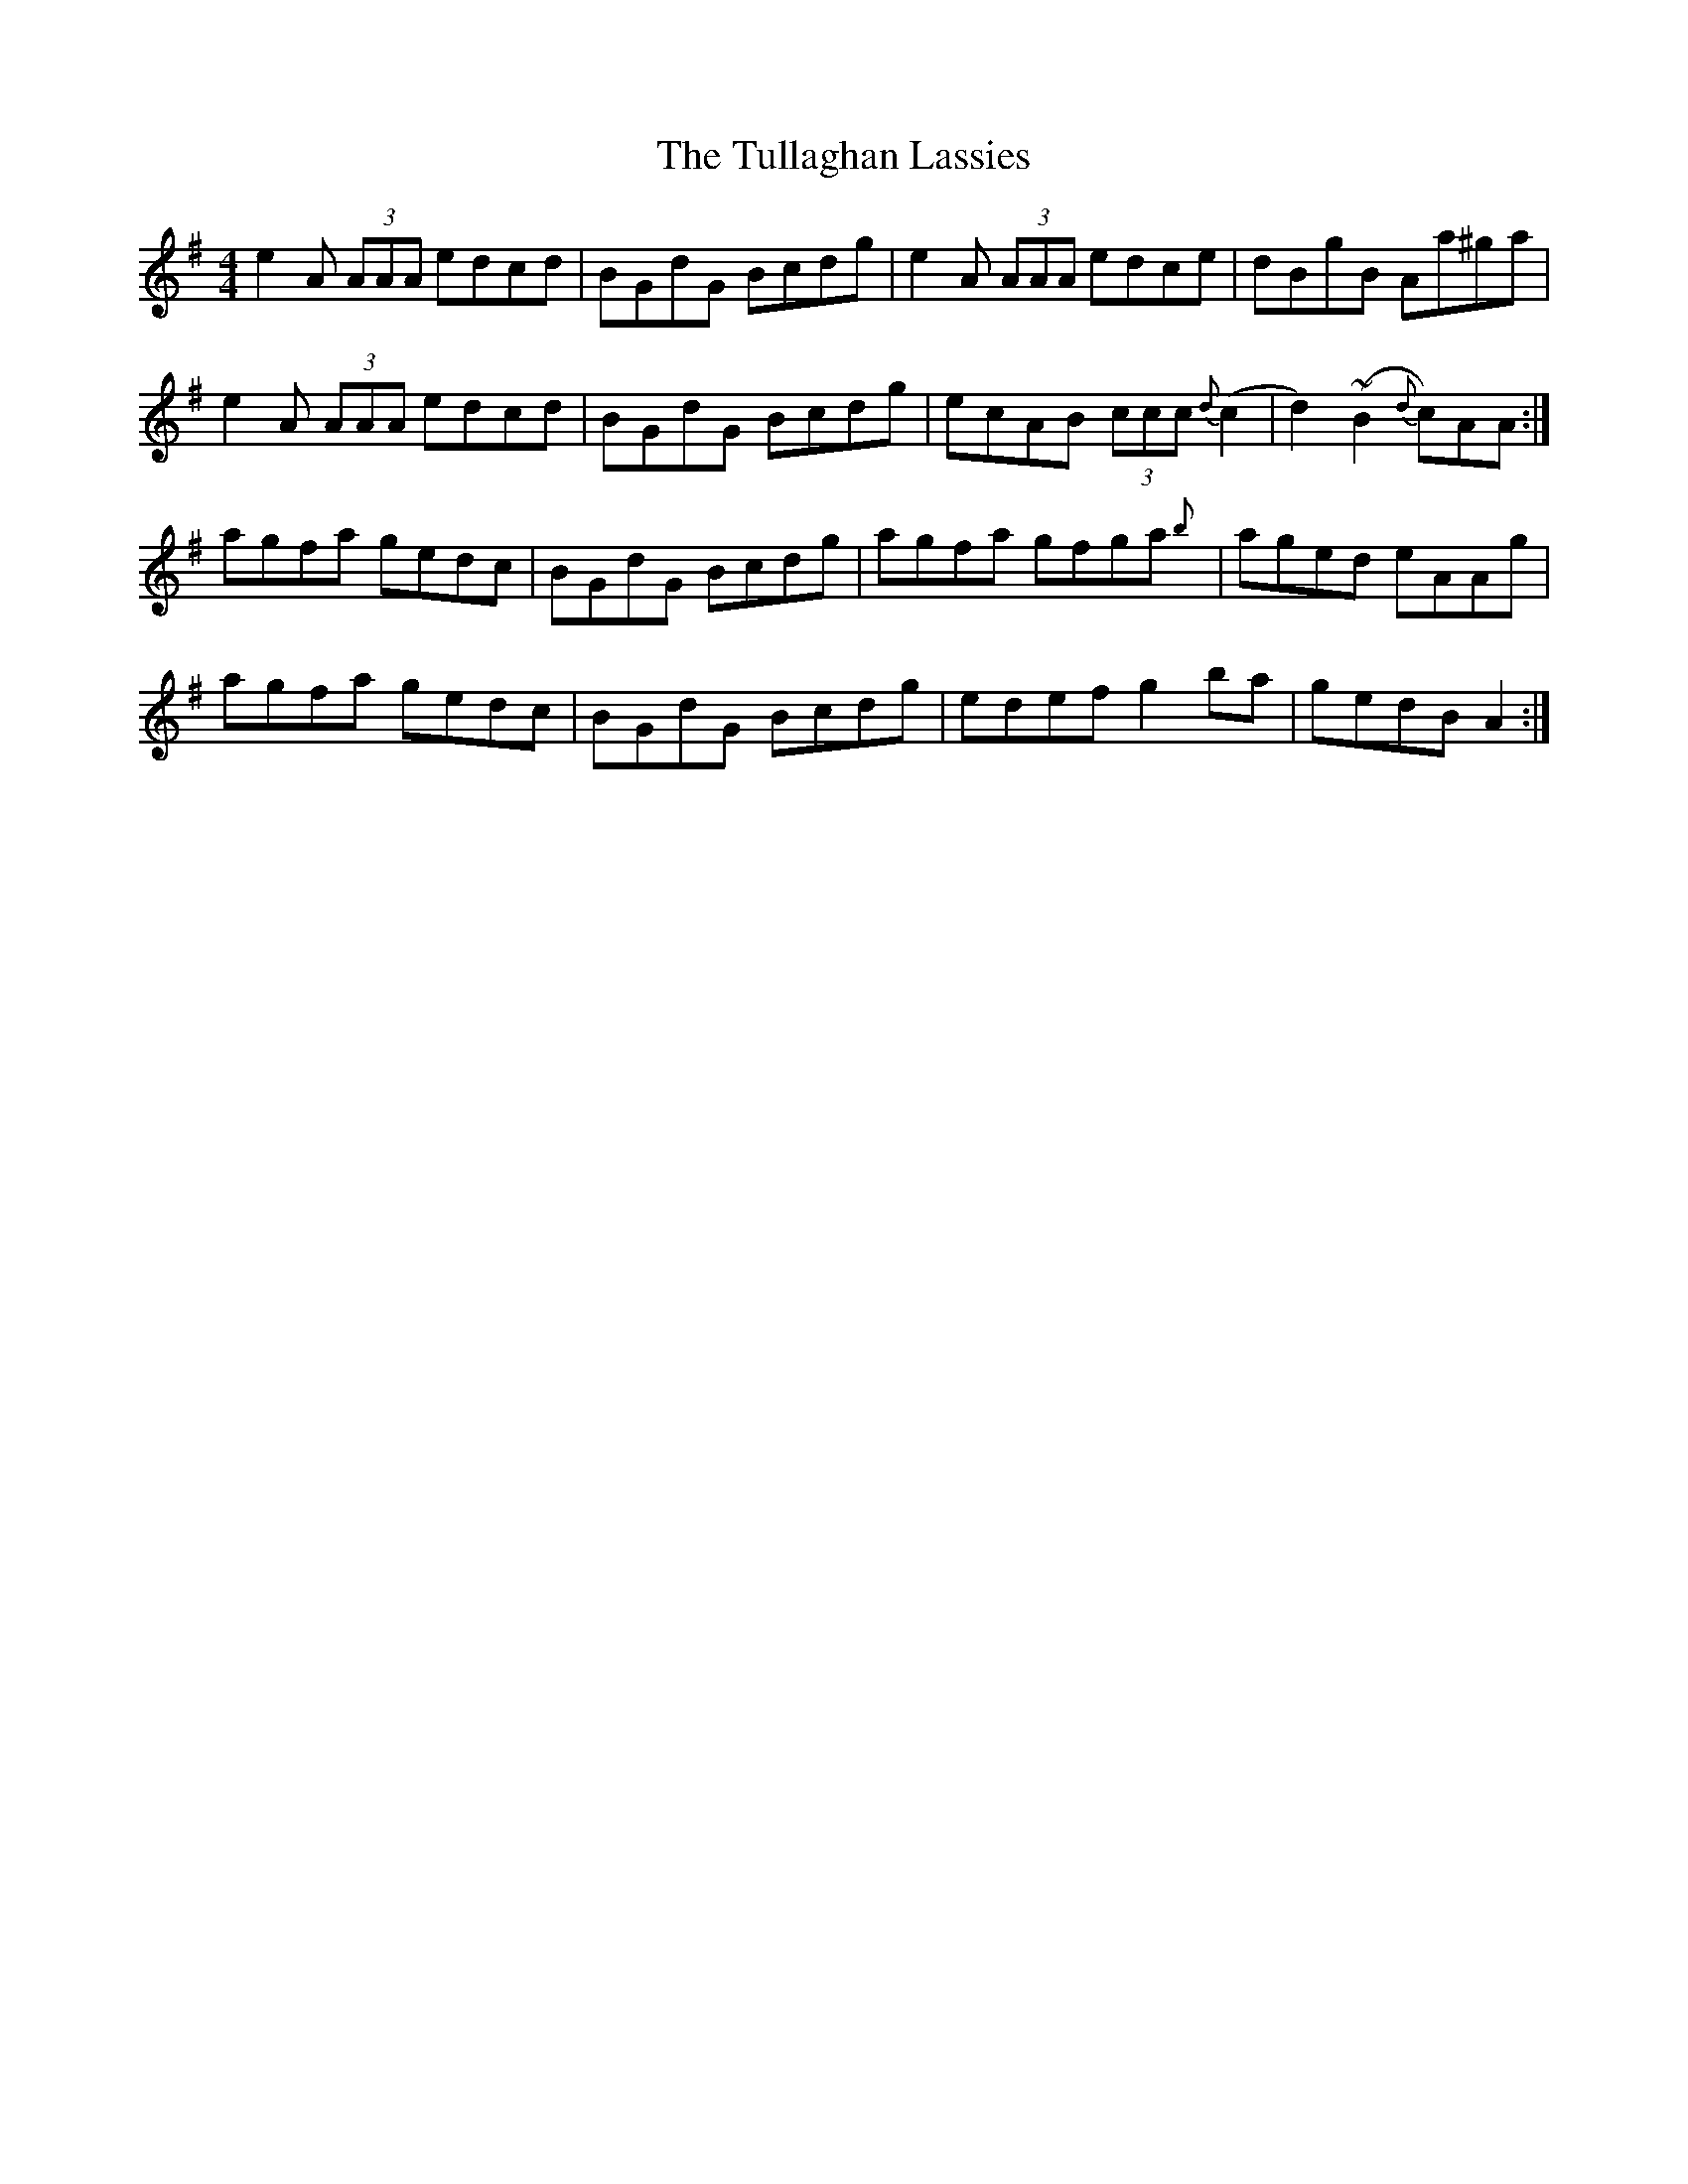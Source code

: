 X: 41279
T: Tullaghan Lassies, The
R: reel
M: 4/4
K: Adorian
e2 A (3AAA edcd|BGdG Bcdg|e2 A (3AAA edce|dBgB Aa^ga|
e2 A (3AAA edcd|BGdG Bcdg|ecAB (3ccc {d}(c2|d2) (~B2 {d}c)AA:|
agfa gedc|BGdG Bcdg|agfa gfga{b}|aged eAAg|
agfa gedc|BGdG Bcdg|edef g2ba|gedB A2:|

